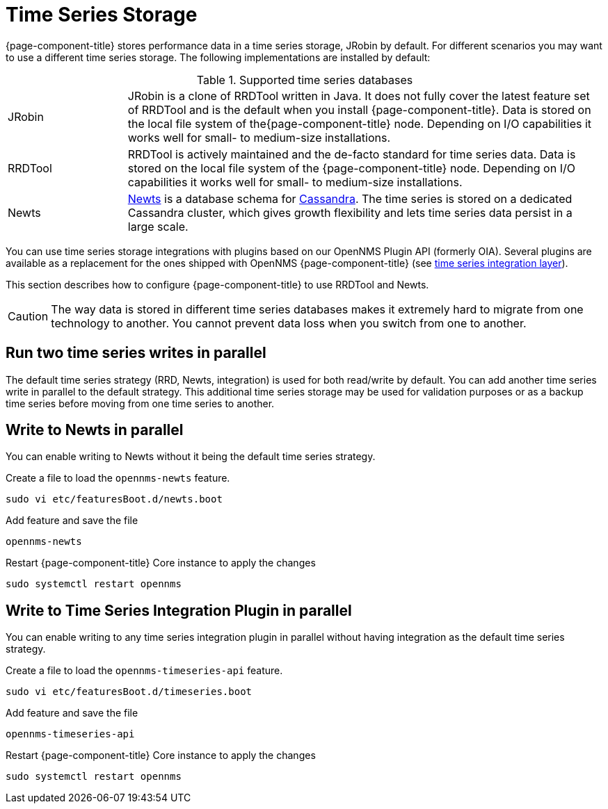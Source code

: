 
= Time Series Storage

{page-component-title} stores performance data in a time series storage, JRobin by default.
For different scenarios you may want to use a different time series storage.
The following implementations are installed by default:

.Supported time series databases
[width="100%", cols="1,4"]
|===
| JRobin
| JRobin is a clone of RRDTool written in Java.
It does not fully cover the latest feature set of RRDTool and is the default when you install {page-component-title}.
Data is stored on the local file system of the{page-component-title} node.
Depending on I/O capabilities it works well for small- to medium-size installations.

| RRDTool
| RRDTool is actively maintained and the de-facto standard for time series data.
Data is stored on the local file system of the {page-component-title} node.
Depending on I/O capabilities it works well for small- to medium-size installations.

| Newts
| link:http://opennms.github.io/newts/[Newts] is a database schema for link:http://cassandra.apache.org[Cassandra].
The time series is stored on a dedicated Cassandra cluster, which gives growth flexibility and lets time series data persist in a large scale.
|===

You can use time series storage integrations with plugins based on our OpenNMS Plugin API (formerly OIA).
Several plugins are available as a replacement for the ones shipped with OpenNMS {page-component-title} (see xref:time-series-storage/timeseries/ts-integration-layer.adoc#ts-integration-layer[time series integration layer]).

This section describes how to configure {page-component-title} to use RRDTool and Newts.

CAUTION: The way data is stored in different time series databases makes it extremely hard to migrate from one technology to another.
You cannot prevent data loss when you switch from one to another.

== Run two time series writes in parallel

The default time series strategy (RRD, Newts, integration) is used for both read/write by default.
You can add another time series write in parallel to the default strategy.
This additional time series storage may be used for validation purposes or as a backup time series before moving from one time series to another.

== Write to Newts in parallel

You can enable writing to Newts without it being the default time series strategy.

.Create a file to load the `opennms-newts` feature.
[source, console]
----
sudo vi etc/featuresBoot.d/newts.boot
----

.Add feature and save the file
[source, newts.boot]
----
opennms-newts
----

.Restart {page-component-title} Core instance to apply the changes
[source, console]
----
sudo systemctl restart opennms
----

== Write to Time Series Integration Plugin in parallel

You can enable writing to any time series integration plugin in parallel without having integration as the default time series strategy.


.Create a file to load the `opennms-timeseries-api` feature.
[source, console]
----
sudo vi etc/featuresBoot.d/timeseries.boot
----

.Add feature and save the file
[source, timeseries.boot]
----
opennms-timeseries-api
----

.Restart {page-component-title} Core instance to apply the changes
[source, console]
----
sudo systemctl restart opennms
----
